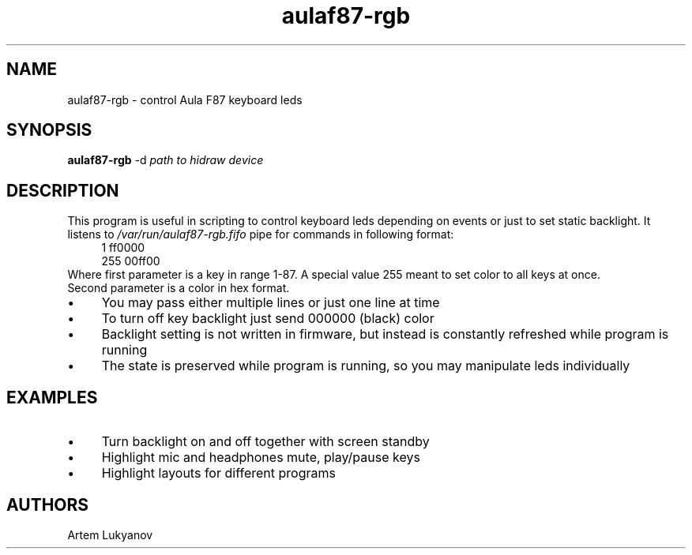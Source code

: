 .\" Generated by scdoc 1.11.3
.\" Complete documentation for this program is not available as a GNU info page
.ie \n(.g .ds Aq \(aq
.el       .ds Aq '
.nh
.ad l
.\" Begin generated content:
.TH "aulaf87-rgb" "8" "2025-03-15"
.PP
.SH NAME
.PP
aulaf87-rgb - control Aula F87 keyboard leds
.PP
.SH SYNOPSIS
.PP
\fBaulaf87-rgb\fR -d \fIpath to hidraw device\fR
.PP
.SH DESCRIPTION
.PP
This program is useful in scripting to control keyboard leds depending on events or just to set static backlight.\&
It listens to \fI/var/run/aulaf87-rgb.\&fifo\fR pipe for commands in following format:
.nf
.RS 4
1 ff0000
255 00ff00
.fi
.RE
Where first parameter is a key in range 1-87.\& A special value 255 meant to set color to all keys at once.\&
.br
Second parameter is a color in hex format.\&
.PP
.PD 0
.IP \(bu 4
You may pass either multiple lines or just one line at time
.IP \(bu 4
To turn off key backlight just send 000000 (black) color
.IP \(bu 4
Backlight setting is not written in firmware, but instead is constantly refreshed while program is running
.IP \(bu 4
The state is preserved while program is running, so you may manipulate leds individually
.PD
.PP
.SH EXAMPLES
.PP
.PD 0
.IP \(bu 4
Turn backlight on and off together with screen standby
.IP \(bu 4
Highlight mic and headphones mute, play/pause keys
.IP \(bu 4
Highlight layouts for different programs
.PD
.PP
.SH AUTHORS
.PP
Artem Lukyanov